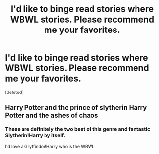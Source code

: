 #+TITLE: I'd like to binge read stories where WBWL stories. Please recommend me your favorites.

* I'd like to binge read stories where WBWL stories. Please recommend me your favorites.
:PROPERTIES:
:Score: 2
:DateUnix: 1606458203.0
:DateShort: 2020-Nov-27
:FlairText: Request
:END:
[deleted]


** Harry Potter and the prince of slytherin Harry Potter and the ashes of chaos
:PROPERTIES:
:Author: Ykomat9
:Score: 1
:DateUnix: 1606475272.0
:DateShort: 2020-Nov-27
:END:

*** These are definitely the two best of this genre and fantastic Slytherin!Harry by itself.

I'd love a Gryffindor!Harry who is the WBWL
:PROPERTIES:
:Author: akathormolecules
:Score: 1
:DateUnix: 1606495996.0
:DateShort: 2020-Nov-27
:END:
